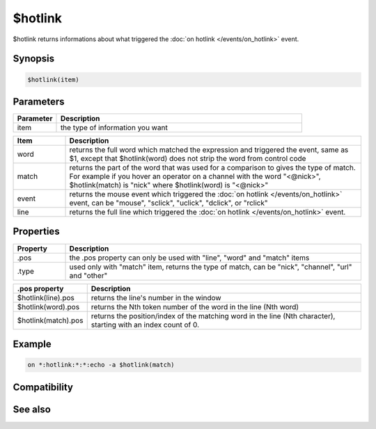 $hotlink
========

$hotlink returns informations about what triggered the :doc:`on hotlink </events/on_hotlink>` event.

Synopsis
--------

.. code:: text

    $hotlink(item)

Parameters
----------

.. list-table::
    :widths: 15 85
    :header-rows: 1

    * - Parameter
      - Description
    * - item
      - the type of information you want

.. list-table::
    :widths: 15 85
    :header-rows: 1

    * - Item
      - Description
    * - word
      - returns the full word which matched the expression and triggered the event, same as $1, except that $hotlink(word) does not strip the word from control code
    * - match
      - returns the part of the word that was used for a comparison to gives the type of match. For example if you hover an operator on a channel with the word "<@nick>", $hotlink(match) is "nick" where $hotlink(word) is "<@nick>"
    * - event
      - returns the mouse event which triggered the :doc:`on hotlink </events/on_hotlink>` event, can be "mouse", "sclick", "uclick", "dclick", or "rclick"
    * - line
      - returns the full line which triggered the :doc:`on hotlink </events/on_hotlink>` event.

Properties
----------

.. list-table::
    :widths: 15 85
    :header-rows: 1

    * - Property
      - Description
    * - .pos
      - the .pos property can only be used with "line", "word" and "match" items
    * - .type
      - used only with "match" item, returns the type of match, can be "nick", "channel", "url" and "other"

.. list-table::
    :widths: 15 85
    :header-rows: 1

    * - .pos property
      - Description
    * - $hotlink(line).pos
      - returns the line's number in the window
    * - $hotlink(word).pos
      - returns the Nth token number of the word in the line (Nth word)
    * - $hotlink(match).pos
      - returns the position/index of the matching word in the line (Nth character), starting with an index count of 0.

Example
-------

.. code:: text

    on *:hotlink:*:*:echo -a $hotlink(match)

Compatibility
-------------

.. compatibility:: 7.24

See also
--------

.. hlist::
    :columns: 4

    * :doc:`/hotlink </commands/hotlink>`
    * :doc:`on hotlink </events/on_hotlink>`

